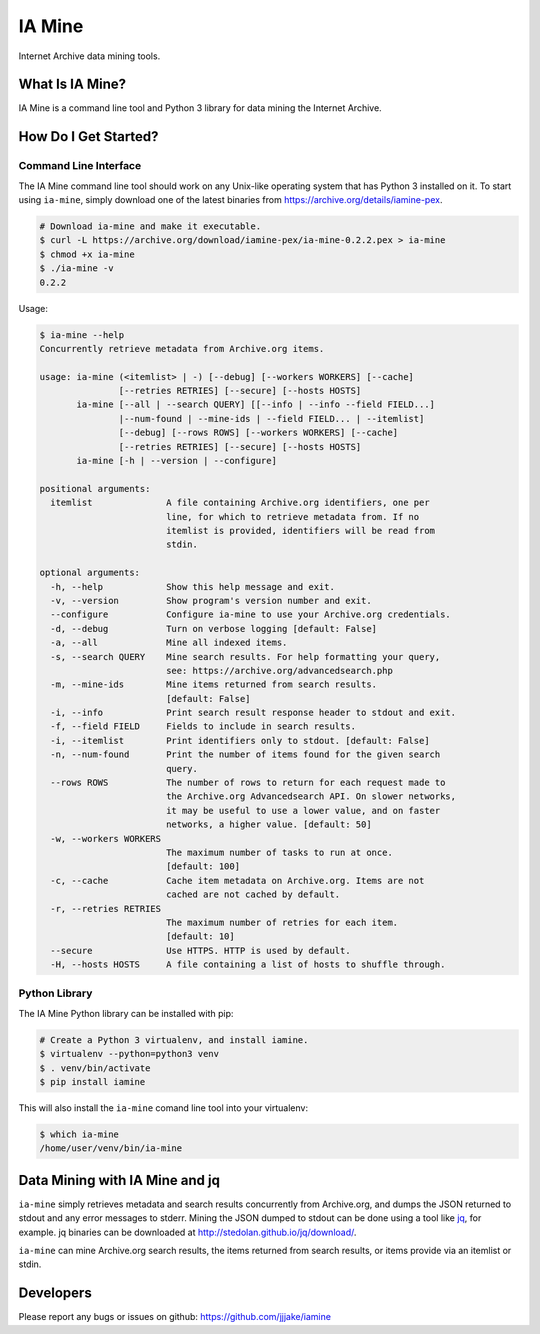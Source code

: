 =========
 IA Mine
=========

Internet Archive data mining tools.


What Is IA Mine?
================

IA Mine is a command line tool and Python 3 library for data mining
the Internet Archive.


How Do I Get Started?
=====================


Command Line Interface
----------------------

The IA Mine command line tool should work on any Unix-like operating
system that has Python 3 installed on it. To start using ``ia-mine``,
simply download one of the latest binaries from
`https://archive.org/details/iamine-pex
<https://archive.org/details/iamine-pex>`_.

.. code:: bash

    # Download ia-mine and make it executable.
    $ curl -L https://archive.org/download/iamine-pex/ia-mine-0.2.2.pex > ia-mine
    $ chmod +x ia-mine
    $ ./ia-mine -v
    0.2.2

Usage:

.. code:: bash

    $ ia-mine --help
    Concurrently retrieve metadata from Archive.org items.

    usage: ia-mine (<itemlist> | -) [--debug] [--workers WORKERS] [--cache]
                   [--retries RETRIES] [--secure] [--hosts HOSTS]
           ia-mine [--all | --search QUERY] [[--info | --info --field FIELD...]
                   |--num-found | --mine-ids | --field FIELD... | --itemlist]
                   [--debug] [--rows ROWS] [--workers WORKERS] [--cache]
                   [--retries RETRIES] [--secure] [--hosts HOSTS]
           ia-mine [-h | --version | --configure]

    positional arguments:
      itemlist              A file containing Archive.org identifiers, one per
                            line, for which to retrieve metadata from. If no
                            itemlist is provided, identifiers will be read from
                            stdin.

    optional arguments:
      -h, --help            Show this help message and exit.
      -v, --version         Show program's version number and exit.
      --configure           Configure ia-mine to use your Archive.org credentials.
      -d, --debug           Turn on verbose logging [default: False]
      -a, --all             Mine all indexed items.
      -s, --search QUERY    Mine search results. For help formatting your query,
                            see: https://archive.org/advancedsearch.php
      -m, --mine-ids        Mine items returned from search results.
                            [default: False]
      -i, --info            Print search result response header to stdout and exit.
      -f, --field FIELD     Fields to include in search results.
      -i, --itemlist        Print identifiers only to stdout. [default: False]
      -n, --num-found       Print the number of items found for the given search
                            query.
      --rows ROWS           The number of rows to return for each request made to
                            the Archive.org Advancedsearch API. On slower networks,
                            it may be useful to use a lower value, and on faster
                            networks, a higher value. [default: 50]
      -w, --workers WORKERS
                            The maximum number of tasks to run at once.
                            [default: 100]
      -c, --cache           Cache item metadata on Archive.org. Items are not
                            cached are not cached by default.
      -r, --retries RETRIES
                            The maximum number of retries for each item.
                            [default: 10]
      --secure              Use HTTPS. HTTP is used by default.
      -H, --hosts HOSTS     A file containing a list of hosts to shuffle through.


Python Library
--------------

The IA Mine Python library can be installed with pip:

.. code:: bash

    # Create a Python 3 virtualenv, and install iamine.
    $ virtualenv --python=python3 venv
    $ . venv/bin/activate
    $ pip install iamine

This will also install the ``ia-mine`` comand line tool into your virtualenv:

.. code:: bash

    $ which ia-mine
    /home/user/venv/bin/ia-mine


Data Mining with IA Mine and jq
===============================

``ia-mine`` simply retrieves metadata and search results concurrently
from Archive.org, and dumps the JSON returned to stdout and any error
messages to stderr. Mining the JSON dumped to stdout can be done using a
tool like `jq <http://stedolan.github.io/jq/>`_, for example. jq
binaries can be downloaded at `http://stedolan.github.io/jq/download/
<http://stedolan.github.io/jq/download/>`_.

``ia-mine`` can mine Archive.org search results, the items returned from
search results, or items provide via an itemlist or stdin.


Developers
==========

Please report any bugs or issues on github:
`https://github.com/jjjake/iamine <https://github.com/jjjake/iamine>`_
